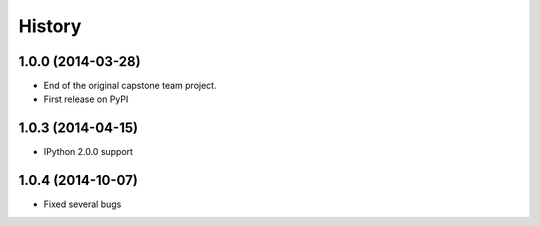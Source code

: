 .. :changelog:

History
-------


1.0.0 (2014-03-28)
++++++++++++++++++

* End of the original capstone team project.
* First release on PyPI

1.0.3 (2014-04-15)
++++++++++++++++++

* IPython 2.0.0 support

1.0.4 (2014-10-07)
++++++++++++++++++

* Fixed several bugs
